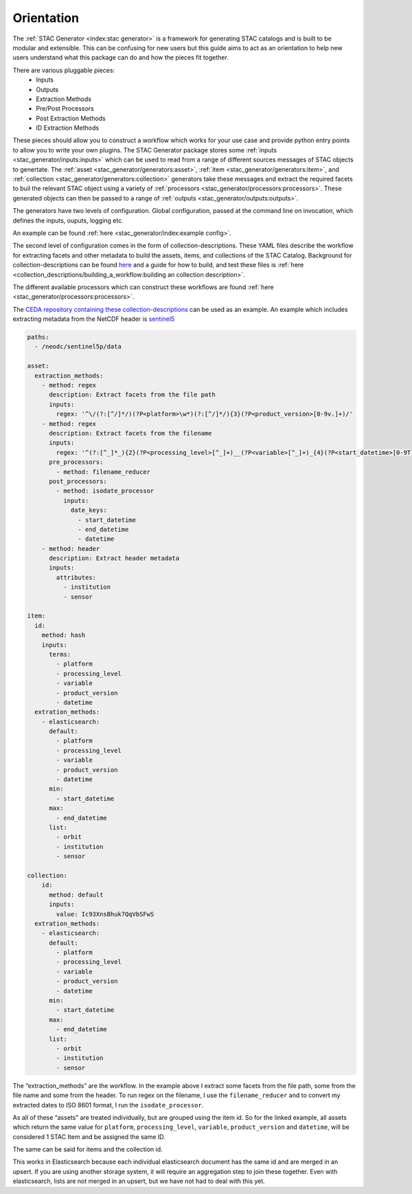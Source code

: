 Orientation
===========

The :ref:`STAC Generator <index:stac generator>` is a framework for generating
STAC catalogs and is built to be modular and extensible. This can be confusing
for new users but this guide aims to act as an orientation to help new users
understand what this package can do and how the pieces fit together.

There are various pluggable pieces:
    - Inputs
    - Outputs
    - Extraction Methods
    - Pre/Post Processors
    - Post Extraction Methods
    - ID Extraction Methods

These pieces should allow you to construct a workflow which works for your use case and provide
python entry points to allow you to write your own plugins.
The STAC Generator package stores some :ref:`inputs <stac_generator/inputs:inputs>` which can be used to read from a range of different
sources messages of STAC objects to genertate.
The :ref:`asset <stac_generator/generators:asset>`, :ref:`item <stac_generator/generators:item>`, and :ref:`collection <stac_generator/generators:collection>`
generators take these messages and extract the required facets to buil the relevant STAC object using a variety of :ref:`processors <stac_generator/processors:processors>`. 
These generated objects can then be passed to a range of :ref:`outputs <stac_generator/outputs:outputs>`.

The generators have two levels of configuration. Global configuration, passed at the command line on
invocation, which defines the inputs, ouputs, logging etc.

An example can be found :ref:`here <stac_generator/index:example config>`.

The second level of configuration comes in the form of collection-descriptions. These YAML files
describe the workflow for extracting facets and other metadata to build the assets, items, and collections of the STAC Catalog.
Background for collection-descriptions can be found `here <collection_descriptions/collection_descriptions:collection descriptions>`_
and a guide for how to build, and test these files is :ref:`here <collection_descriptions/building_a_workflow:building an collection description>`.

The different available processors which can construct these workflows are found :ref:`here <stac_generator/processors:processors>`.

The `CEDA repository containing these collection-descriptions <https://github.com/cedadev/collection-descriptions>`_ can
be used as an example. An example which includes extracting metadata from the NetCDF header is
`sentinel5 <https://github.com/cedadev/collection-descriptions/blob/master/descriptions/neodc/sentinel/sentinel5.yml>`_

.. code-block:: yaml

    paths:
      - /neodc/sentinel5p/data

    asset:
      extraction_methods:
        - method: regex
          description: Extract facets from the file path
          inputs:
            regex: '^\/(?:[^/]*/)(?P<platform>\w*)(?:[^/]*/){3}(?P<product_version>[0-9v.]+)/'
        - method: regex
          description: Extract facets from the filename
          inputs:
            regex: '^(?:[^_]*_){2}(?P<processing_level>[^_]+)__(?P<variable>[^_]+)_{4}(?P<start_datetime>[0-9T]+)_(?P<end_datetime>[0-9T]+)_(?P<orbit>\d+)(?:[^_]*_){3}(?P<datetime>[0-9T]+)'
          pre_processors:
            - method: filename_reducer
          post_processors:
            - method: isodate_processor
              inputs:
                date_keys:
                  - start_datetime
                  - end_datetime
                  - datetime
        - method: header
          description: Extract header metadata
          inputs:
            attributes:
              - institution
              - sensor

    item:
      id:
        method: hash
        inputs:
          terms:
            - platform
            - processing_level
            - variable
            - product_version
            - datetime
      extration_methods:
        - elasticsearch:
          default:
            - platform
            - processing_level
            - variable
            - product_version
            - datetime
          min:
            - start_datetime
          max:
            - end_datetime
          list:
            - orbit
            - institution
            - sensor

    collection:
        id: 
          method: default
          inputs:
            value: Ic93XnsBhuk7QqVbSFwS
      extration_methods:
        - elasticsearch:
          default:
            - platform
            - processing_level
            - variable
            - product_version
            - datetime
          min:
            - start_datetime
          max:
            - end_datetime
          list:
            - orbit
            - institution
            - sensor

The “extraction_methods” are the workflow. In the example above I extract some facets from the file path,
some from the file name and some from the header.
To run regex on the filename, I use the ``filename_reducer`` and to convert my extracted dates to ISO 8601
format, I run the ``isodate_processor``.

As all of these “assets” are treated individually, but are grouped using the item id. So for the linked example, all assets
which return the same value for ``platform``, ``processing_level``, ``variable``, ``product_version`` and ``datetime``,
will be considered 1 STAC Item and be assigned the same ID.

The same can be said for items and the collection id.

This works in Elasticsearch because each individual elasticsearch document has the same id and are
merged in an upsert. If you are using another storage system, it will require an aggregation step
to join these together. Even with elasticsearch, lists are not merged in an upsert, but we have
not had to deal with this yet.
